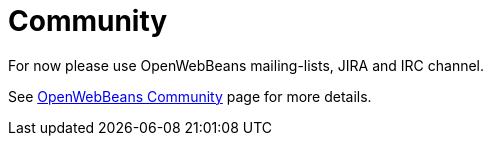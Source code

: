 = Community
:jbake-date: 2016-10-27
:jbake-type: page
:jbake-status: published
:jbake-microwavepdf:
:jbake-microwavetitleicon: icon icon_puzzle_alt
:jbake-microwavecolor: body-pink
:icons: font

For now please use OpenWebBeans mailing-lists, JIRA and IRC channel.

See http://openwebbeans.apache.org/community.html[OpenWebBeans Community] page for more details.
